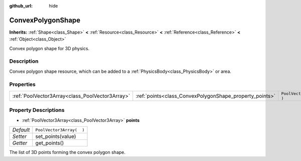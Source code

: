 :github_url: hide

.. Generated automatically by doc/tools/make_rst.py in Rebel Engine's source tree.
.. DO NOT EDIT THIS FILE, but the ConvexPolygonShape.xml source instead.
.. The source is found in doc/classes or modules/<name>/doc_classes.

.. _class_ConvexPolygonShape:

ConvexPolygonShape
==================

**Inherits:** :ref:`Shape<class_Shape>` **<** :ref:`Resource<class_Resource>` **<** :ref:`Reference<class_Reference>` **<** :ref:`Object<class_Object>`

Convex polygon shape for 3D physics.

Description
-----------

Convex polygon shape resource, which can be added to a :ref:`PhysicsBody<class_PhysicsBody>` or area.

Properties
----------

+-------------------------------------------------+---------------------------------------------------------+--------------------------+
| :ref:`PoolVector3Array<class_PoolVector3Array>` | :ref:`points<class_ConvexPolygonShape_property_points>` | ``PoolVector3Array(  )`` |
+-------------------------------------------------+---------------------------------------------------------+--------------------------+

Property Descriptions
---------------------

.. _class_ConvexPolygonShape_property_points:

- :ref:`PoolVector3Array<class_PoolVector3Array>` **points**

+-----------+--------------------------+
| *Default* | ``PoolVector3Array(  )`` |
+-----------+--------------------------+
| *Setter*  | set_points(value)        |
+-----------+--------------------------+
| *Getter*  | get_points()             |
+-----------+--------------------------+

The list of 3D points forming the convex polygon shape.

.. |virtual| replace:: :abbr:`virtual (This method should typically be overridden by the user to have any effect.)`
.. |const| replace:: :abbr:`const (This method has no side effects. It doesn't modify any of the instance's member variables.)`
.. |vararg| replace:: :abbr:`vararg (This method accepts any number of arguments after the ones described here.)`
